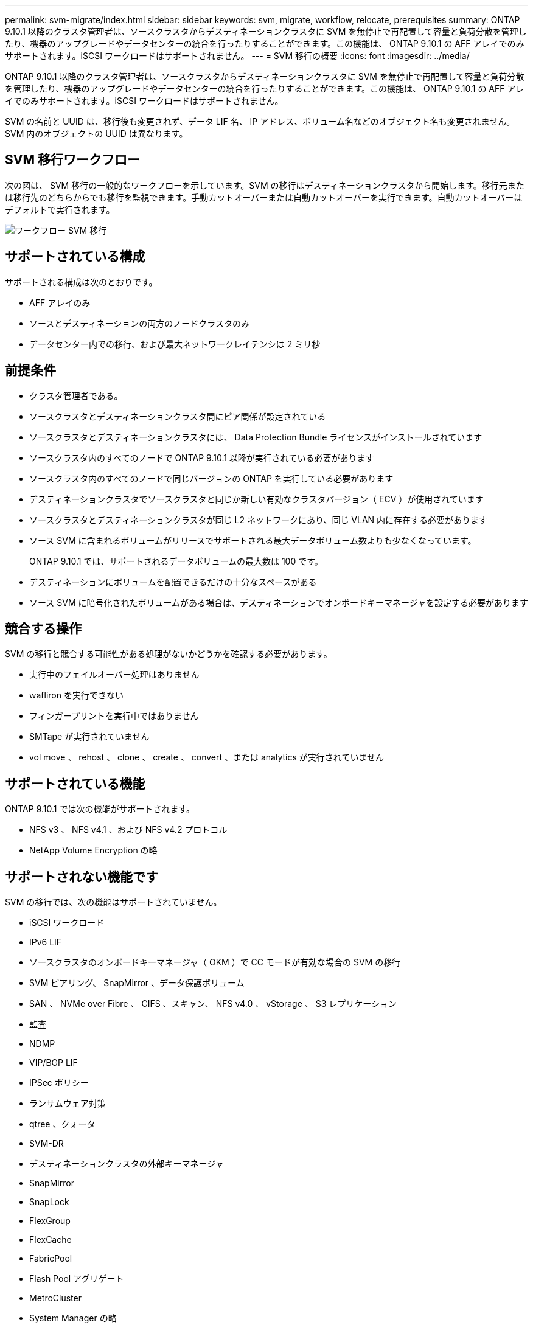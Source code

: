 ---
permalink: svm-migrate/index.html 
sidebar: sidebar 
keywords: svm, migrate, workflow, relocate, prerequisites 
summary: ONTAP 9.10.1 以降のクラスタ管理者は、ソースクラスタからデスティネーションクラスタに SVM を無停止で再配置して容量と負荷分散を管理したり、機器のアップグレードやデータセンターの統合を行ったりすることができます。この機能は、 ONTAP 9.10.1 の AFF アレイでのみサポートされます。iSCSI ワークロードはサポートされません。 
---
= SVM 移行の概要
:icons: font
:imagesdir: ../media/


[role="lead"]
ONTAP 9.10.1 以降のクラスタ管理者は、ソースクラスタからデスティネーションクラスタに SVM を無停止で再配置して容量と負荷分散を管理したり、機器のアップグレードやデータセンターの統合を行ったりすることができます。この機能は、 ONTAP 9.10.1 の AFF アレイでのみサポートされます。iSCSI ワークロードはサポートされません。

SVM の名前と UUID は、移行後も変更されず、データ LIF 名、 IP アドレス、ボリューム名などのオブジェクト名も変更されません。SVM 内のオブジェクトの UUID は異なります。



== SVM 移行ワークフロー

次の図は、 SVM 移行の一般的なワークフローを示しています。SVM の移行はデスティネーションクラスタから開始します。移行元または移行先のどちらからでも移行を監視できます。手動カットオーバーまたは自動カットオーバーを実行できます。自動カットオーバーはデフォルトで実行されます。

image::../media/workflow_svm_migrate.gif[ワークフロー SVM 移行]



== サポートされている構成

サポートされる構成は次のとおりです。

* AFF アレイのみ
* ソースとデスティネーションの両方のノードクラスタのみ
* データセンター内での移行、および最大ネットワークレイテンシは 2 ミリ秒




== 前提条件

* クラスタ管理者である。
* ソースクラスタとデスティネーションクラスタ間にピア関係が設定されている
* ソースクラスタとデスティネーションクラスタには、 Data Protection Bundle ライセンスがインストールされています
* ソースクラスタ内のすべてのノードで ONTAP 9.10.1 以降が実行されている必要があります
* ソースクラスタ内のすべてのノードで同じバージョンの ONTAP を実行している必要があります
* デスティネーションクラスタでソースクラスタと同じか新しい有効なクラスタバージョン（ ECV ）が使用されています
* ソースクラスタとデスティネーションクラスタが同じ L2 ネットワークにあり、同じ VLAN 内に存在する必要があります
* ソース SVM に含まれるボリュームがリリースでサポートされる最大データボリューム数よりも少なくなっています。
+
ONTAP 9.10.1 では、サポートされるデータボリュームの最大数は 100 です。

* デスティネーションにボリュームを配置できるだけの十分なスペースがある
* ソース SVM に暗号化されたボリュームがある場合は、デスティネーションでオンボードキーマネージャを設定する必要があります




== 競合する操作

SVM の移行と競合する可能性がある処理がないかどうかを確認する必要があります。

* 実行中のフェイルオーバー処理はありません
* wafliron を実行できない
* フィンガープリントを実行中ではありません
* SMTape が実行されていません
* vol move 、 rehost 、 clone 、 create 、 convert 、または analytics が実行されていません




== サポートされている機能

ONTAP 9.10.1 では次の機能がサポートされます。

* NFS v3 、 NFS v4.1 、および NFS v4.2 プロトコル
* NetApp Volume Encryption の略




== サポートされない機能です

SVM の移行では、次の機能はサポートされていません。

* iSCSI ワークロード
* IPv6 LIF
* ソースクラスタのオンボードキーマネージャ（ OKM ）で CC モードが有効な場合の SVM の移行
* SVM ピアリング、 SnapMirror 、データ保護ボリューム
* SAN 、 NVMe over Fibre 、 CIFS 、スキャン、 NFS v4.0 、 vStorage 、 S3 レプリケーション
* 監査
* NDMP
* VIP/BGP LIF
* IPSec ポリシー
* ランサムウェア対策
* qtree 、クォータ
* SVM-DR
* デスティネーションクラスタの外部キーマネージャ
* SnapMirror
* SnapLock
* FlexGroup
* FlexCache
* FabricPool
* Flash Pool アグリゲート
* MetroCluster
* System Manager の略
* VSC の登録を行う
* ボリュームクローン
* FAS アレイ
* 負荷共有ミラー
* Cloud Volumes ONTAP


